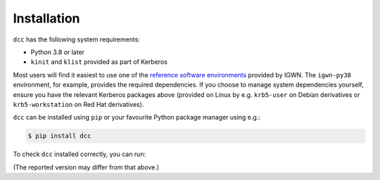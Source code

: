 .. _installation:

Installation
============

``dcc`` has the following system requirements:

- Python 3.8 or later
- ``kinit`` and ``klist`` provided as part of Kerberos

Most users will find it easiest to use one of the `reference software environments
<https://computing.docs.ligo.org/guide/software/environments/>`__ provided by IGWN. The
``igwn-py38`` environment, for example, provides the required dependencies. If you
choose to manage system dependencies yourself, ensure you have the relevant Kerberos
packages above (provided on Linux by e.g. ``krb5-user`` on Debian derivatives or
``krb5-workstation`` on Red Hat derivatives).

``dcc`` can be installed using ``pip`` or your favourite Python package manager using
e.g.:

.. code-block:: text

    $ pip install dcc

To check ``dcc`` installed correctly, you can run:

.. command-output:: dcc --version

(The reported version may differ from that above.)
